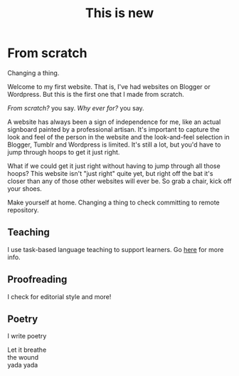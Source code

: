 #+title: This is new

* From scratch

Changing a thing.

Welcome to my first website. That is, I've had websites on Blogger or Wordpress. But this is the first one that I made from scratch.

/From scratch?/ you say. /Why ever for?/ you say.

A website has always been a sign of independence for me, like an actual signboard painted by a professional artisan. It's important to capture the look and feel of the person in the website and the look-and-feel selection in Blogger, Tumblr and Wordpress is limited. It's still a lot, but you'd have to jump through hoops to get it just right.

What if we could get it just right without having to jump through all those hoops? This website isn't "just right" quite yet, but right off the bat it's closer than any of those other websites will ever be. So grab a chair, kick off your shoes.

Make yourself at home. Changing a thing to check committing to remote repository.

** Teaching

I use task-based language teaching to support learners. Go [[./teaching.org][here]] for more info.

** Proofreading

I check for editorial style and more!

** Poetry

I write poetry

#+begin_verse
Let it breathe
the wound
yada yada
#+end_verse
